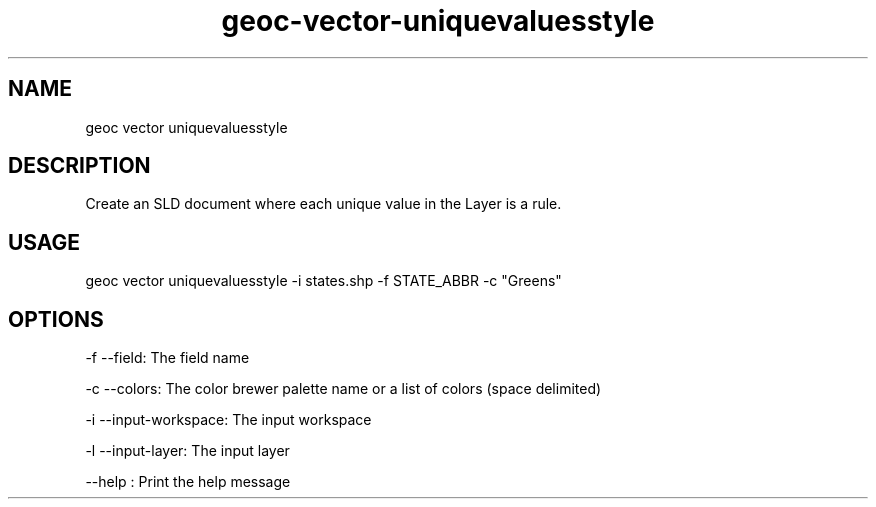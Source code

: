 .TH "geoc-vector-uniquevaluesstyle" "1" "12 December 2014" "version 0.1"
.SH NAME
geoc vector uniquevaluesstyle
.SH DESCRIPTION
Create an SLD document where each unique value in the Layer is a rule.
.SH USAGE
geoc vector uniquevaluesstyle -i states.shp -f STATE_ABBR -c "Greens"
.SH OPTIONS
-f --field: The field name
.PP
-c --colors: The color brewer palette name or a list of colors (space delimited)
.PP
-i --input-workspace: The input workspace
.PP
-l --input-layer: The input layer
.PP
--help : Print the help message
.PP
